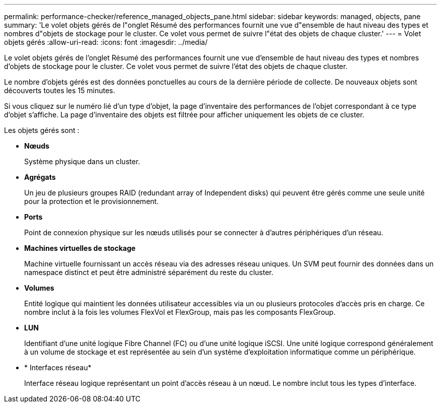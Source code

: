---
permalink: performance-checker/reference_managed_objects_pane.html 
sidebar: sidebar 
keywords: managed, objects, pane 
summary: 'Le volet objets gérés de l"onglet Résumé des performances fournit une vue d"ensemble de haut niveau des types et nombres d"objets de stockage pour le cluster. Ce volet vous permet de suivre l"état des objets de chaque cluster.' 
---
= Volet objets gérés
:allow-uri-read: 
:icons: font
:imagesdir: ../media/


[role="lead"]
Le volet objets gérés de l'onglet Résumé des performances fournit une vue d'ensemble de haut niveau des types et nombres d'objets de stockage pour le cluster. Ce volet vous permet de suivre l'état des objets de chaque cluster.

Le nombre d'objets gérés est des données ponctuelles au cours de la dernière période de collecte. De nouveaux objets sont découverts toutes les 15 minutes.

Si vous cliquez sur le numéro lié d'un type d'objet, la page d'inventaire des performances de l'objet correspondant à ce type d'objet s'affiche. La page d'inventaire des objets est filtrée pour afficher uniquement les objets de ce cluster.

Les objets gérés sont :

* *Nœuds*
+
Système physique dans un cluster.

* *Agrégats*
+
Un jeu de plusieurs groupes RAID (redundant array of Independent disks) qui peuvent être gérés comme une seule unité pour la protection et le provisionnement.

* *Ports*
+
Point de connexion physique sur les nœuds utilisés pour se connecter à d'autres périphériques d'un réseau.

* *Machines virtuelles de stockage*
+
Machine virtuelle fournissant un accès réseau via des adresses réseau uniques. Un SVM peut fournir des données dans un namespace distinct et peut être administré séparément du reste du cluster.

* *Volumes*
+
Entité logique qui maintient les données utilisateur accessibles via un ou plusieurs protocoles d'accès pris en charge. Ce nombre inclut à la fois les volumes FlexVol et FlexGroup, mais pas les composants FlexGroup.

* *LUN*
+
Identifiant d'une unité logique Fibre Channel (FC) ou d'une unité logique iSCSI. Une unité logique correspond généralement à un volume de stockage et est représentée au sein d'un système d'exploitation informatique comme un périphérique.

* * Interfaces réseau*
+
Interface réseau logique représentant un point d'accès réseau à un nœud. Le nombre inclut tous les types d'interface.


